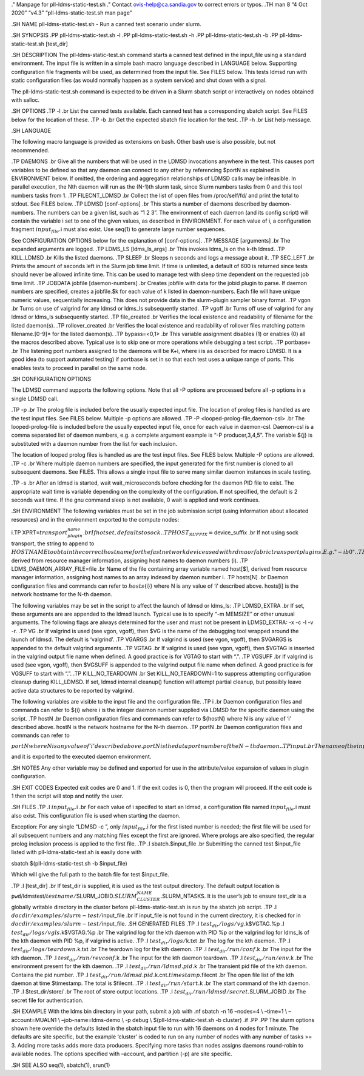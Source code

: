 ." Manpage for pll-ldms-static-test.sh ." Contact
ovis-help@ca.sandia.gov to correct errors or typos. .TH man 8 “4 Oct
2020” “v4.3” “pll-ldms-static-test.sh man page”

.SH NAME pll-ldms-static-test.sh - Run a canned test scenario under
slurm.

.SH SYNOPSIS .PP pll-ldms-static-test.sh -l .PP pll-ldms-static-test.sh
-h .PP pll-ldms-static-test.sh -b .PP pll-ldms-static-test.sh [test_dir]

.SH DESCRIPTION The pll-ldms-static-test.sh command starts a canned test
defined in the input_file using a standard environment. The input file
is written in a simple bash macro language described in LANGUAGE below.
Supporting configuration file fragments will be used, as determined from
the input file. See FILES below. This tests ldmsd run with static
configuration files (as would normally happen as a system service) and
shut down with a signal.

The pll-ldms-static-test.sh command is expected to be driven in a Slurm
sbatch script or interactively on nodes obtained with salloc.

.SH OPTIONS .TP -l .br List the canned tests available. Each canned test
has a corresponding sbatch script. See FILES below for the location of
these. .TP -b .br Get the expected sbatch file location for the test.
.TP -h .br List help message.

.SH LANGUAGE

The following macro language is provided as extensions on bash. Other
bash use is also possible, but not recommended.

.TP DAEMONS .br Give all the numbers that will be used in the LDMSD
invocations anywhere in the test. This causes port variables to be
defined so that any daemon can connect to any other by referencing
$portN as explained in ENVIRONMENT below. If omitted, the ordering and
aggregation relationships of LDMSD calls may be infeasible. In parallel
execution, the Nth daemon will run as the (N-1)th slurm task, since
Slurm numbers tasks from 0 and this tool numbers tasks from 1. .TP
FILECNT_LDMSD .br Collect the list of open files from /proc/self/fd/ and
print the total to stdout. See FILES below. .TP LDMSD [conf-options] .br
This starts a number of daemons described by daemon-numbers. The numbers
can be a given list, such as “1 2 3”. The environment of each daemon
(and its config script) will contain the variable i set to one of the
given values, as described in ENVIRONMENT. For each value of i, a
configuration fragment :math:`input_file.`\ i must also exist. Use
seq(1) to generate large number sequences.

See CONFIGURATION OPTIONS below for the explanation of [conf-options].
.TP MESSAGE [arguments] .br The expanded arguments are logged. .TP
LDMS_LS [ldms_ls_args] .br This invokes ldms_ls on the k-th ldmsd. .TP
KILL_LDMSD .br Kills the listed daemons. .TP SLEEP .br Sleeps n seconds
and logs a message about it. .TP SEC_LEFT .br Prints the amount of
seconds left in the Slurm job time limit. If time is unlimited, a
default of 600 is returned since tests should never be allowed infinite
time. This can be used to manage test with sleep time dependent on the
requested job time limit. .TP JOBDATA jobfile [daemon-numbers] .br
Creates jobfile with data for the jobid plugin to parse. If daemon
numbers are specified, creates a jobfile.$k for each value of k listed
in daemon-numbers. Each file will have unique numeric values,
sequentially increasing. This does not provide data in the slurm-plugin
sampler binary format. .TP vgon .br Turns on use of valgrind for any
ldmsd or ldms_ls subsequently started. .TP vgoff .br Turns off use of
valgrind for any ldmsd or ldms_ls subsequently started. .TP file_created
.br Verifies the local existence and readability of filename for the
listed daemon(s). .TP rollover_created .br Verifies the local existence
and readability of rollover files matching pattern filename.[0-9]\* for
the listed daemon(s). .TP bypass=<0,1> .br This variable assignment
disables (1) or enables (0) all the macros described above. Typical use
is to skip one or more operations while debugging a test script. .TP
portbase= .br The listening port numbers assigned to the daemons will be
K+i, where i is as described for macro LDMSD. It is a good idea (to
support automated testing) if portbase is set in so that each test uses
a unique range of ports. This enables tests to proceed in parallel on
the same node.

.SH CONFIGURATION OPTIONS

The LDMSD command supports the following options. Note that all -P
options are processed before all -p options in a single LDMSD call.

.TP -p .br The prolog file is included before the usually expected input
file. The location of prolog files is handled as are the test input
files. See FILES below. Multiple -p options are allowed. .TP -P
<looped-prolog-file,daemon-csl> .br The looped-prolog-file is included
before the usually expected input file, once for each value in
daemon-csl. Daemon-csl is a comma separated list of daemon numbers,
e.g. a complete argument example is “-P producer,3,4,5”. The variable
${j} is substituted with a daemon number from the list for each
inclusion.

The location of looped prolog files is handled as are the test input
files. See FILES below. Multiple -P options are allowed. .TP -c .br
Where multiple daemon numbers are specified, the input generated for the
first number is cloned to all subsequent daemons. See FILES. This allows
a single input file to serve many similar daemon instances in scale
testing.

.TP -s .br After an ldmsd is started, wait wait_microseconds before
checking for the daemon PID file to exist. The appropriate wait time is
variable depending on the complexity of the configuration. If not
specified, the default is 2 seconds wait time. If the gnu command sleep
is not available, 0 wait is applied and work continues.

.SH ENVIRONMENT The following variables must be set in the job
submission script (using information about allocated resources) and in
the environment exported to the compute nodes:

i.TP
XPRT=\ :math:`transport_plugin_name .br If not set, defaults to sock. .TP HOST_SUFFIX=`\ device_suffix
.br If not using sock transport, the string to append to
:math:`HOSTNAME to obtain the correct hostname for the fast network device used with rdma or fabric transport plugins. E.g. "-ib0". .TP TEST_HOSTFILE=file .br Name of the file containing variables named host`\ i,
derived from resource manager information, assigning host names to
daemon numbers (i). .TP LDMS_DAEMON_ARRAY_FILE=file .br Name of the file
containing array variable named host[$], derived from resource manager
information, assigning host names to an array indexed by daemon number
i. .TP hosts[N] .br Daemon configuration files and commands can refer to
:math:`{hosts`\ {i}} where N is any value of ‘i’ described above.
hosts[i] is the network hostname for the N-th daemon.

The following variables may be set in the script to affect the launch of
ldmsd or ldms_ls: .TP LDMSD_EXTRA .br If set, these arguments are are
appended to the ldmsd launch. Typical use is to specify “-m MEMSIZE” or
other unusual arguments. The following flags are always determined for
the user and must not be present in LDMSD_EXTRA: -x -c -l -v -r. .TP VG
.br If valgrind is used (see vgon, vgoff), then $VG is the name of the
debugging tool wrapped around the launch of ldmsd. The default is
‘valgrind’. .TP VGARGS .br If valgrind is used (see vgon, vgoff), then
$VGARGS is appended to the default valgrind arguments. .TP VGTAG .br If
valgrind is used (see vgon, vgoff), then $VGTAG is inserted in the
valgrind output file name when defined. A good practice is for VGTAG to
start with “.”. .TP VGSUFF .br If valgrind is used (see vgon, vgoff),
then $VGSUFF is appended to the valgrind output file name when defined.
A good practice is for VGSUFF to start with “.”. .TP KILL_NO_TEARDOWN
.br Set KILL_NO_TEARDOWN=1 to suppress attempting configuration cleanup
during KILL_LDMSD. If set, ldmsd internal cleanup() function will
attempt partial cleanup, but possibly leave active data structures to be
reported by valgrind.

The following variables are visible to the input file and the
configuration file. .TP i .br Daemon configuration files and commands
can refer to ${i} where i is the integer daemon number supplied via
LDMSD for the specific daemon using the script. .TP hostN .br Daemon
configuration files and commands can refer to ${hostN} where N is any
value of ‘i’ described above. hostN is the network hostname for the N-th
daemon. .TP portN .br Daemon configuration files and commands can refer
to
:math:`{portN} where N is any value of 'i' described above. portN is the data port number of the N-th daemon. .TP input .br The name of the input file as specified when invoking this command. .TP testname .br The base name (directories stripped) of the input file name. This variable makes it possible to use similar input across many test files when the name of the input file is the same as the plugin tested. .TP TESTDIR .br Root directory of the testing setup. .TP STOREDIR .br A directory that should be used for store output configuration. .TP LOGDIR .br A directory that should be used for log outputs. .TP LDMS_AUTH_FILE .br Secret file used for daemon communication. .TP XPRT .br The transport used. It may be specified in the environment to override the default 'sock', and it is exported to the executed daemon environment. .TP HOST .br The host name used for a specific interface. It may be specified in the environment to override the default '`\ (hostname)’,
and it is exported to the executed daemon environment.

.SH NOTES Any other variable may be defined and exported for use in the
attribute/value expansion of values in plugin configuration.

.SH EXIT CODES Expected exit codes are 0 and 1. If the exit codes is 0,
then the program will proceed. If the exit code is 1 then the script
will stop and notify the user.

.SH FILES .TP .I :math:`input_file.`\ i .br For each value of i specifed
to start an ldmsd, a configuration file named :math:`input_file.`\ i
must also exist. This configuration file is used when starting the
daemon.

Exception: For any single “LDMSD -c ”, only :math:`input_file.`\ i for
the first listed number is needed; the first file will be used for all
subsequent numbers and any matching files except the first are ignored.
Where prologs are also specified, the regular prolog inclusion process
is applied to the first file. .TP .I sbatch.$input_file .br Submitting
the canned test $input_file listed with pll-ldms-static-test.sh is
easily done with

sbatch $(pll-ldms-static-test.sh -b $input_file)

Which will give the full path to the batch file for test $input_file.

.TP .I [test_dir] .br If test_dir is supplied, it is used as the test
output directory. The default output location is
``pwd``/ldmstest/:math:`testname/`\ SLURM_JOBID.\ :math:`SLURM_CLUSTER_NAME.`\ SLURM_NTASKS.
It is the user’s job to ensure test_dir is a globally writable directory
in the cluster before pll-ldms-static-test.sh is run by the sbatch job
script. .TP .I :math:`docdir/examples/slurm-test/`\ input_file .br If
input_file is not found in the current directory, it is checked for in
:math:`docdir/examples/slurm-test/`\ input_file. .SH GENERATED FILES .TP
.I :math:`test_dir/logs/vg.`\ k$VGTAG.%p .I
:math:`test_dir/logs/vgls.`\ k$VGTAG.%p .br The valgrind log for the kth
daemon with PID %p or the valgrind log for ldms_ls of the kth daemon
with PID %p, if valgrind is active. .TP .I :math:`test_dir/logs/`\ k.txt
.br The log for the kth daemon. .TP .I
:math:`test_dir/logs/teardown.`\ k.txt .br The teardown log for the kth
daemon. .TP .I :math:`test_dir/run/conf.`\ k .br The input for the kth
daemon. .TP .I :math:`test_dir/run/revconf.`\ k .br The input for the
kth daemon teardown. .TP .I :math:`test_dir/run/env.`\ k .br The
environment present for the kth daemon. .TP .I
:math:`test_dir/run/ldmsd.pid.`\ k .br The transient pid file of the kth
daemon. Contains the pid number. .TP .I
:math:`test_dir/run/ldmsd.pid.`\ k.cnt.\ :math:`timestamp.`\ filecnt .br
The open file list of the kth daemon at time $timestamp. The total is
$filecnt. .TP .I :math:`test_dir/run/start.`\ k .br The start command of
the kth daemon. .TP .I $test_dir/store/ .br The root of store output
locations. .TP .I :math:`test_dir/run/ldmsd/secret.`\ SLURM_JOBID .br
The secret file for authentication.

.SH EXAMPLE With the ldms bin directory in your path, submit a job with
.nf sbatch -n 16 –nodes=4 \\ –time=1 \\ –account=MUALN1 \\
–job-name=ldms-demo \\ -p debug \\ $(pll-ldms-static-test.sh -b cluster)
.if .PP .PP The slurm options shown here override the defaults listed in
the sbatch input file to run with 16 daemons on 4 nodes for 1 minute.
The defaults are site specific, but the example ‘cluster’ is coded to
run on any number of nodes with any number of tasks >= 3. Adding more
tasks adds more data producers. Specifying more tasks than nodes assigns
daemons round-robin to available nodes. The options specified with
–account, and partition (-p) are site specific.

.SH SEE ALSO seq(1), sbatch(1), srun(1)
